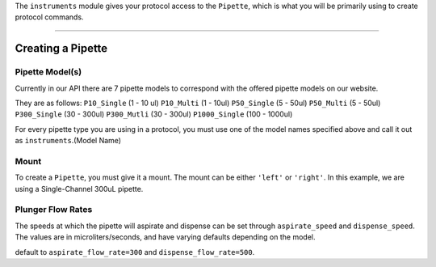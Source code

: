 .. _pipettes:

The ``instruments`` module gives your protocol access to the ``Pipette``, which is what you will be primarily using to create protocol commands.

************************

******************
Creating a Pipette
******************

.. testcode:: pipettes

    '''
    Examples in this section require the following:
    '''
    from opentrons import instruments, robot


Pipette Model(s)
===================
Currently in our API there are 7 pipette models to correspond with the offered pipette models on our website.

They are as follows:
``P10_Single`` (1 - 10 ul)
``P10_Multi`` (1 - 10ul)
``P50_Single`` (5 - 50ul)
``P50_Multi`` (5 - 50ul)
``P300_Single`` (30 - 300ul)
``P300_Mutli`` (30 - 300ul)
``P1000_Single`` (100 - 1000ul)

For every pipette type you are using in a protocol, you must use one of the
model names specified above and call it out as ``instruments``.(Model Name)

Mount
===================

To create a ``Pipette``, you must give it a mount. The mount can be either ``'left'`` or ``'right'``.
In this example, we are using a Single-Channel 300uL pipette.

.. testcode:: pipettes

    pipette = instruments.P300_Single(mount='left')


Plunger Flow Rates
==================

The speeds at which the pipette will aspirate and dispense can be set through ``aspirate_speed`` and ``dispense_speed``.
The values are in microliters/seconds, and have varying defaults depending on the model.

default to ``aspirate_flow_rate=300`` and ``dispense_flow_rate=500``.

.. testcode:: pipettes

    pipette = instruments.P300_Single(
        mount='right',
        aspirate_flow_rate=200,
        dispense_flow_rate=600)

.. testcleanup:: pipettes

    robot.reset()